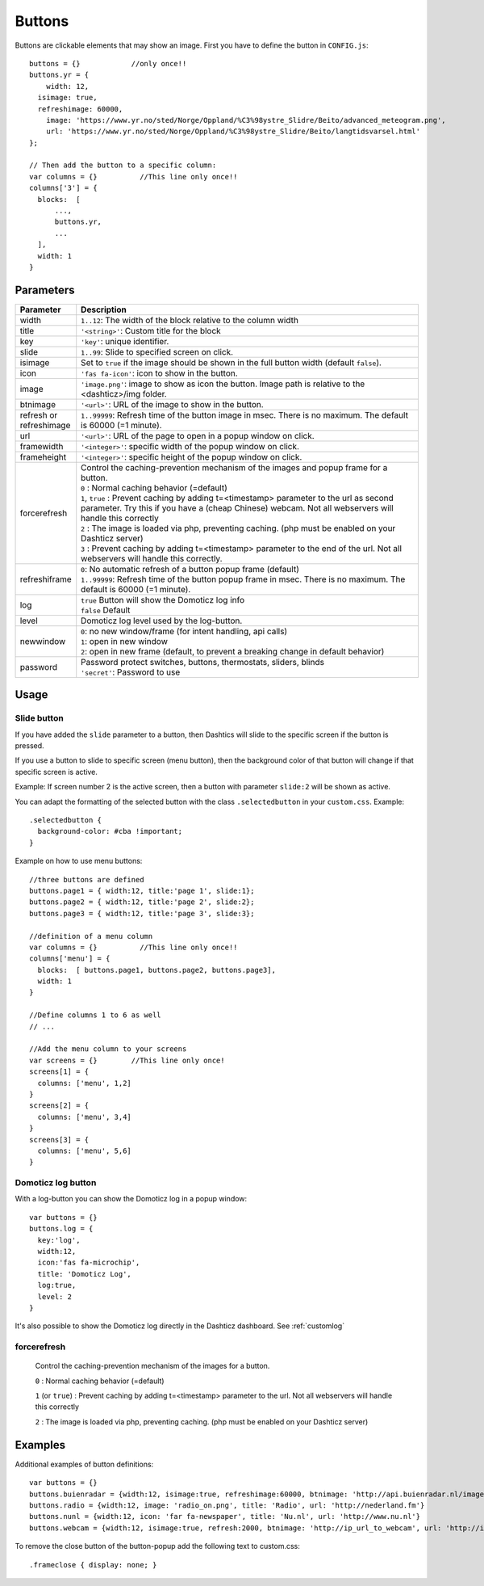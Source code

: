 Buttons
=======

Buttons are clickable elements that may show an image. First you have to define the button in ``CONFIG.js``::

    buttons = {}            //only once!!
    buttons.yr = {
    	width: 12,
      isimage: true,
      refreshimage: 60000,
    	image: 'https://www.yr.no/sted/Norge/Oppland/%C3%98ystre_Slidre/Beito/advanced_meteogram.png',
    	url: 'https://www.yr.no/sted/Norge/Oppland/%C3%98ystre_Slidre/Beito/langtidsvarsel.html'
    };

    // Then add the button to a specific column:
    var columns = {}          //This line only once!!
    columns['3'] = {
      blocks:  [
          ...,
          buttons.yr,
          ...
      ], 
      width: 1
    }


Parameters
----------

.. list-table:: 
  :header-rows: 1
  :widths: 5, 30
  :class: tight-table
      
  * - Parameter
    - Description
  * - width
    - ``1..12``: The width of the block relative to the column width
  * - title
    - ``'<string>'``: Custom title for the block
  * - key
    - ``'key'``: unique identifier.
  * - slide
    - ``1..99``: Slide to specified screen on click.
  * - isimage
    - Set to ``true`` if the image should be shown in the full button width (default ``false``).
  * - icon
    - ``'fas fa-icon'``: icon to show in the button.
  * - image
    - ``'image.png'``: image to show as icon the button. Image path is relative to the <dashticz>/img folder.
  * - btnimage
    - ``'<url>'``: URL of the image to show in the button.
  * - refresh or refreshimage
    - ``1..99999``: Refresh time of the button image in msec. There is no maximum. The default is 60000 (=1 minute).
  * - url
    - ``'<url>'``: URL of the page to open in a popup window on click. 
  * - framewidth
    - ``'<integer>'``: specific width of the popup window on click. 
  * - frameheight
    - ``'<integer>'``: specific height of the popup window on click. 
  * - forcerefresh
    - | Control the caching-prevention mechanism of the images and popup frame for a button.
      | ``0`` : Normal caching behavior (=default)
      | ``1``,  ``true`` : Prevent caching by adding t=<timestamp> parameter to the url as second parameter. Try this if you have a (cheap Chinese) webcam. Not all webservers will handle this correctly
      | ``2`` : The image is loaded via php, preventing caching. (php must be enabled on your Dashticz server)
      | ``3`` : Prevent caching by adding t=<timestamp> parameter to the end of the url. Not all webservers will handle this correctly.      
  * - refreshiframe
    - | ``0``: No automatic refresh of a button popup frame (default)
      | ``1..99999``: Refresh time of the button popup frame in msec. There is no maximum. The default is 60000 (=1 minute).   
  * - log
    - | ``true`` Button will show the Domoticz log info
      | ``false`` Default
  * - level
    - Domoticz log level used by the log-button.
  * - newwindow
    - | ``0``: no new window/frame (for intent handling, api calls)
      | ``1``: open in new window
      | ``2``: open in new frame (default, to prevent a breaking change in default behavior)
  * - password
    - | Password protect switches, buttons, thermostats, sliders, blinds
      | ``'secret'``: Password to use

Usage
-----

.. _slidebutton:

Slide button
~~~~~~~~~~~~
If you have added the ``slide`` parameter to a button, then Dashtics will slide to the specific screen if the button is pressed.

If you use a button to slide to specific screen (menu button), then the background color of that button will change if that specific screen is active.

Example: If screen number 2 is the active screen, then a button with parameter ``slide:2`` will be shown as active.

You can adapt the formatting of the selected button with the class ``.selectedbutton`` in your ``custom.css``. Example::

    .selectedbutton {
      background-color: #cba !important;
    }

Example on how to use menu buttons::

    //three buttons are defined
    buttons.page1 = { width:12, title:'page 1', slide:1};
    buttons.page2 = { width:12, title:'page 2', slide:2};
    buttons.page3 = { width:12, title:'page 3', slide:3};
    
    //definition of a menu column
    var columns = {}          //This line only once!!
    columns['menu'] = {
      blocks:  [ buttons.page1, buttons.page2, buttons.page3],
      width: 1
    }

    //Define columns 1 to 6 as well
    // ...

    //Add the menu column to your screens
    var screens = {}        //This line only once!
    screens[1] = {
      columns: ['menu', 1,2]  
    }
    screens[2] = {
      columns: ['menu', 3,4]  
    }
    screens[3] = {
      columns: ['menu', 5,6]  
    }


.. _logbutton :

Domoticz log button
~~~~~~~~~~~~~~~~~~~

With a log-button you can show the Domoticz log in a popup window::

    var buttons = {}
    buttons.log = {
      key:'log',
      width:12,
      icon:'fas fa-microchip',
      title: 'Domoticz Log',
      log:true,
      level: 2
    }

It's also possible to show the Domoticz log directly in the Dashticz dashboard. See :ref:`customlog`

.. _forcerefresh:

forcerefresh
~~~~~~~~~~~~

   Control the caching-prevention mechanism of the images for a button.
   
   ``0`` : Normal caching behavior (=default)

   ``1`` (or ``true``) : Prevent caching by adding t=<timestamp> parameter to the url. Not all webservers will handle this correctly

   ``2`` :               The image is loaded via php, preventing caching. (php must be enabled on your Dashticz server)

Examples
--------

Additional examples of button definitions::

    var buttons = {}
    buttons.buienradar = {width:12, isimage:true, refreshimage:60000, btnimage: 'http://api.buienradar.nl/image/1.0/RadarMapNL?w=285&h=256', url: 'http://www.weer.nl/verwachting/nederland/son/189656/'}
    buttons.radio = {width:12, image: 'radio_on.png', title: 'Radio', url: 'http://nederland.fm'}
    buttons.nunl = {width:12, icon: 'far fa-newspaper', title: 'Nu.nl', url: 'http://www.nu.nl'}
    buttons.webcam = {width:12, isimage:true, refresh:2000, btnimage: 'http://ip_url_to_webcam', url: 'http://ip_url_to_webcam', framewidth:500, frameheight:400}

To remove the close button of the button-popup add the following text to custom.css::

  .frameclose { display: none; }
